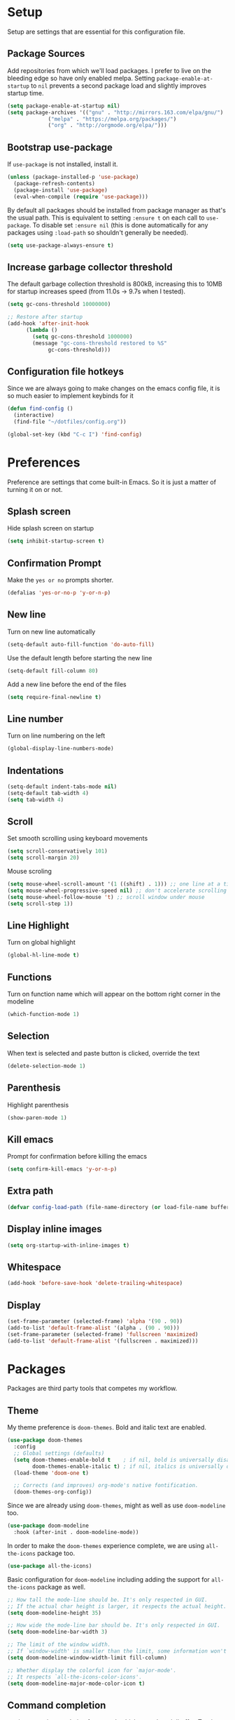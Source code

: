 * Setup

Setup are settings that are essential for this configuration file.

** Package Sources

Add repositories from which we'll load packages. I prefer to live on the
bleeding edge so have only enabled melpa. Setting =package-enable-at-startup= to
=nil= prevents a second package load and slightly improves startup time.

#+BEGIN_SRC emacs-lisp
  (setq package-enable-at-startup nil)
  (setq package-archives '(("gnu" . "http://mirrors.163.com/elpa/gnu/")
			   ("melpa" . "https://melpa.org/packages/")
			   ("org" . "http://orgmode.org/elpa/")))
#+END_SRC


** Bootstrap use-package

If =use-package= is not installed, install it.

#+BEGIN_SRC emacs-lisp
  (unless (package-installed-p 'use-package)
    (package-refresh-contents)
    (package-install 'use-package)
    (eval-when-compile (require 'use-package)))
#+END_SRC

By default all packages should be installed from package manager as that's the
usual path. This is equivalent to setting =:ensure t= on each call to
=use-package=. To disable set =:ensure nil= (this is done automatically for any
packages using =:load-path= so shouldn't generally be needed).

#+BEGIN_SRC emacs-lisp
  (setq use-package-always-ensure t)
#+END_SRC


** Increase garbage collector threshold

The default garbage collection threshold is 800kB, increasing this to 10MB for
startup increases speed (from 11.0s -> 9.7s when I tested).

#+BEGIN_SRC emacs-lisp
  (setq gc-cons-threshold 10000000)

  ;; Restore after startup
  (add-hook 'after-init-hook
	    (lambda ()
	      (setq gc-cons-threshold 1000000)
	      (message "gc-cons-threshold restored to %S"
		       gc-cons-threshold)))
#+END_SRC


** Configuration file hotkeys

Since we are always going to make changes on the emacs config file, it is so
much easier to implement keybinds for it

#+BEGIN_SRC emacs-lisp
  (defun find-config ()
    (interactive)
    (find-file "~/dotfiles/config.org"))

  (global-set-key (kbd "C-c I") 'find-config)
#+END_SRC


* Preferences

Preference are settings that come built-in Emacs. So it is just a
matter of turning it on or not.

** Splash screen

Hide splash screen on startup

#+BEGIN_SRC emacs-lisp
  (setq inhibit-startup-screen t)
#+END_SRC


** Confirmation Prompt

Make the =yes or no= prompts shorter.

#+BEGIN_SRC emacs-lisp
  (defalias 'yes-or-no-p 'y-or-n-p)
#+END_SRC


** New line

Turn on new line automatically

#+BEGIN_SRC emacs-lisp
  (setq-default auto-fill-function 'do-auto-fill)
#+END_SRC

Use the default length before starting the new line

#+begin_src emacs-lisp
  (setq-default fill-column 80)
#+end_src

Add a new line before the end of the files

#+begin_src emacs-lisp
  (setq require-final-newline t)
#+end_src


** Line number

Turn on line numbering on the left

#+begin_src emacs-lisp
  (global-display-line-numbers-mode)
#+end_src


** Indentations

#+begin_src emacs-lisp
  (setq-default indent-tabs-mode nil)
  (setq-default tab-width 4)
  (setq tab-width 4)
#+end_src


** Scroll

Set smooth scrolling using keyboard movements

#+begin_src emacs-lisp
  (setq scroll-conservatively 101)
  (setq scroll-margin 20)
#+end_src

Mouse scroling

#+begin_src emacs-lisp
  (setq mouse-wheel-scroll-amount '(1 ((shift) . 1))) ;; one line at a time
  (setq mouse-wheel-progressive-speed nil) ;; don't accelerate scrolling
  (setq mouse-wheel-follow-mouse 't) ;; scroll window under mouse
  (setq scroll-step 1))
#+end_src


** Line Highlight

Turn on global highlight

#+begin_src emacs-lisp
  (global-hl-line-mode t)
#+end_src


** Functions

Turn on function name which will appear on the bottom right corner in the
modeline

#+begin_src emacs-lisp
  (which-function-mode 1)
#+end_src


** Selection

When text is selected and paste button is clicked, override the text

#+begin_src emacs-lisp
  (delete-selection-mode 1)
#+end_src


** Parenthesis

Highlight parenthesis

#+begin_src emacs-lisp
  (show-paren-mode 1)
#+end_src


** Kill emacs

Prompt for confirmation before killing the emacs

#+begin_src emacs-lisp
  (setq confirm-kill-emacs 'y-or-n-p)
#+end_src


** Extra path

#+begin_src emacs-lisp
  (defvar config-load-path (file-name-directory (or load-file-name buffer-file-name)))
#+end_src


** Display inline images

#+begin_src emacs-lisp
  (setq org-startup-with-inline-images t)
#+end_src


** Whitespace

#+begin_src emacs-lisp
  (add-hook 'before-save-hook 'delete-trailing-whitespace)
#+end_src


** Display

#+begin_src emacs-lisp
  (set-frame-parameter (selected-frame) 'alpha '(90 . 90))
  (add-to-list 'default-frame-alist '(alpha . (90 . 90)))
  (set-frame-parameter (selected-frame) 'fullscreen 'maximized)
  (add-to-list 'default-frame-alist '(fullscreen . maximized)))
#+end_src


* Packages

Packages are third party tools that competes my workflow.

** Theme

My theme preference is =doom-themes=. Bold and italic text are enabled.

 #+BEGIN_SRC emacs-lisp
  (use-package doom-themes
    :config
    ;; Global settings (defaults)
    (setq doom-themes-enable-bold t    ; if nil, bold is universally disabled
          doom-themes-enable-italic t) ; if nil, italics is universally disabled
    (load-theme 'doom-one t)

    ;; Corrects (and improves) org-mode's native fontification.
    (doom-themes-org-config))
 #+END_SRC

Since we are already using =doom-themes=, might as well as use =doom-modeline= too.

#+begin_src emacs-lisp
  (use-package doom-modeline
    :hook (after-init . doom-modeline-mode))
#+end_src

In order to make the =doom-themes= experience complete, we are using
=all-the-icons= package too.

#+begin_src emacs-lisp
  (use-package all-the-icons)
#+end_src

Basic configuration for =doom-modeline= including adding the support for
=all-the-icons= package as well.

#+begin_src emacs-lisp
;; How tall the mode-line should be. It's only respected in GUI.
;; If the actual char height is larger, it respects the actual height.
(setq doom-modeline-height 35)

;; How wide the mode-line bar should be. It's only respected in GUI.
(setq doom-modeline-bar-width 3)

;; The limit of the window width.
;; If `window-width' is smaller than the limit, some information won't be displayed.
(setq doom-modeline-window-width-limit fill-column)

;; Whether display the colorful icon for `major-mode'.
;; It respects `all-the-icons-color-icons'.
(setq doom-modeline-major-mode-color-icon t)
#+end_src


** Command completion

 =ivy= is a generic completion framework which uses the minibuffer. Turning on
 =ivy-mode= enables replacement of lots of built in =ido= functionality.

 #+BEGIN_SRC emacs-lisp
  (use-package ivy
      :config
      (ivy-mode t))

  (setq ivy-use-virtual-buffers t)
  (setq ivy-count-format "(%d/%d) ")

 #+END_SRC

Since =ivy= package provides a very comprehensive auto-complete command for us,
thus it will get crowded in the minibuffer. In order to solve that, we are using
=ivy-posframe= where it will display the minibuffer at the center of the frame.

#+begin_src emacs-lisp
  (use-package ivy-posframe
    :ensure t
    :after ivy
    :diminish ivy-posframe-mode
    :custom-face
    (ivy-posframe ((t (list :background (face-attribute 'default :background)))))
    (ivy-posframe-border ((t (:background "gold"))))
    (ivy-posframe-cursor ((t (:background "gold"))))
    :config
    (setq ivy-posframe-display-functions-alist '((t . ivy-posframe-display)))
    (ivy-posframe-mode 1))

#+end_src


** Suggest next key

Suggest next keys to me based on currently entered key combination.

 #+BEGIN_SRC emacs-lisp
  (use-package which-key
    :config
    (add-hook 'after-init-hook 'which-key-mode))
 #+END_SRC


** Easier selection

 =expand-region= expands the region around the cursor semantically depending on mode. Hard to describe but a killer feature.

 #+BEGIN_SRC emacs-lisp
  (use-package expand-region
    :bind ("C-=" . er/expand-region))
 #+END_SRC


** Git

Magit is an awesome interface to git. Summon it with `C-x g`.

 #+BEGIN_SRC emacs-lisp
  (use-package magit
    :bind ("C-x g" . magit-status))
#+END_SRC


** Org-mode

=org-mode= is a built in feature in Emacs. However due to the it's robustness, I
decided to place it's configuration separately.

Allow for note taking feature for every completed task. Allow to use shift
select for easy text highlighting and also, enable =org-indent-mode= by default.

#+BEGIN_SRC emacs-lisp
  (setq org-log-done 'note)
  (setq org-support-shift-select t)
  (setq org-startup-indented t)
#+END_SRC

Make the header nicer by using =org-bullets= instead of asteriks

#+BEGIN_SRC emacs-lisp

  (use-package org-bullets
    :config
    (add-hook 'org-mode-hook (lambda () (org-bullets-mode 1))))
#+END_SRC


** Dashboard

Replace the splash screen with =dashboard=.

#+BEGIN_SRC emacs-lisp

   (use-package dashboard
     :init
       (progn
         (setq dashboard-items '((recents . 5)))
         (setq dashboard-show-shortcuts nil)
	     (setq dashboard-center-content nil)
	     ;; (setq dashboard-banner-logo-title "Follow and Tip. Like and Subscribe")
	     (setq dashboard-set-file-icons t)
	     (setq dashboard-set-heading-icons t)
	     ;; (setq dashboard-startup-banner "~/Downloads/me.png")
	     (setq dashboard-set-navigator nil)
	     ;; Format: "(icon title help action face prefix suffix)"
	     (setq dashboard-navigator-buttons
         `(;; line1
         ((,nil
           "init file"
           "Open init file"
	     (lambda (&rest _) (find-file "~/.dotfiles/config.org"))
	   )))))
   :config
   (dashboard-setup-startup-hook))

#+END_SRC


** Company Mode

Use =company-mode= for text suggestion.

#+begin_src emacs-lisp

  (use-package company
    :init
	(add-hook 'after-init-hook 'global-company-mode)
	:custom
	(company-tooltip-limit 5) ; show 5 candidates at one time
	(company-idle-delay 0.15) ;; delay (in seconds) when candidates are shown, change if you need to, potentially cpu intensive on older machines if set to 0
	(company-minimum-prefix-length 3) ;; show completions after 3 chars
	(company-selection-wrap-around t) ;; goes to start of selection if you reached the bottom
	(company-require-match 'never)) ;; dont need to pick a choice )
#+end_src


** Flycheck

Enable =flycheck= for spelling mistake

#+begin_src emacs-lisp

  (use-package flycheck
    :init
	(global-flycheck-mode))
#+end_src

** PlantUML

Enable Plant UML mode

#+begin_src emacs-lisp
  (use-package plantuml-mode)
#+end_src

Download and hook up Plantuml

#+begin_src emacs-lisp
  (let ((plantuml-directory (concat config-load-path "extra/"))
        (plantuml-link "https://superb-dca2.dl.sourceforge.net/project/plantuml/plantuml.jar"))
    (let ((plantuml-target (concat plantuml-directory "plantuml.jar")))
      (if (not (f-exists? plantuml-target))
          (progn (message "Downloading plantuml.jar")
                (shell-command
                  (mapconcat 'identity (list "wget" plantuml-link "-O" plantuml-target) " "))
                (kill-buffer "*Shell Command Output*")))
       (setq org-plantuml-jar-path plantuml-target)))
#+end_src

** Org-babel

Setup supported languages

#+begin_src emacs-lisp
  (org-babel-do-load-languages
   (quote org-babel-load-languages)
   (quote ((emacs-lisp . t)
           (dot . t)
           (plantuml . t)
           (python . t)
           (gnuplot . t)
           (shell . t)
           (ledger . t)
           (org . t)
           (latex . t)
           (haskell . t))))
#+end_src

** Elfeed

#+begin_src emacs-lisp
  (use-package elfeed
    :bind ("C-x w" . elfeed))

  (use-package elfeed-org
    :config
    (setq rmh-elfeed-org-files (list (concat config-load-path "elfeed.org")))
    (elfeed-org))
#+end_src
